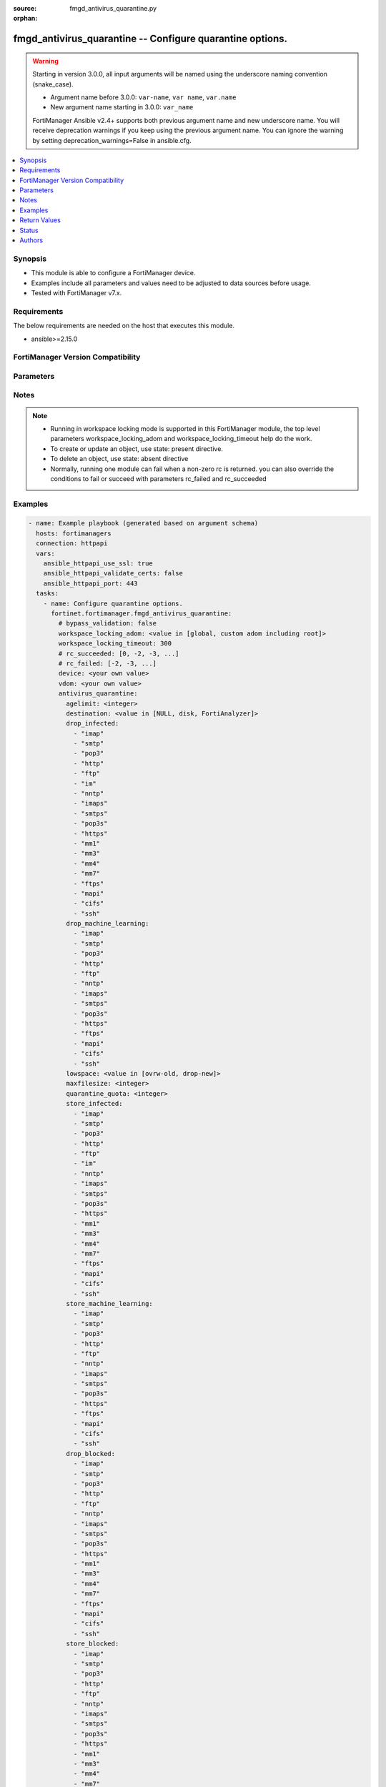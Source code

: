 :source: fmgd_antivirus_quarantine.py

:orphan:

.. _fmgd_antivirus_quarantine:

fmgd_antivirus_quarantine -- Configure quarantine options.
++++++++++++++++++++++++++++++++++++++++++++++++++++++++++

.. versionadded:: 1.0.0

.. warning::
   Starting in version 3.0.0, all input arguments will be named using the underscore naming convention (snake_case).
  
   - Argument name before 3.0.0: ``var-name``, ``var name``, ``var.name``
   - New argument name starting in 3.0.0: ``var_name``
  
   FortiManager Ansible v2.4+ supports both previous argument name and new underscore name.
   You will receive deprecation warnings if you keep using the previous argument name.
   You can ignore the warning by setting deprecation_warnings=False in ansible.cfg.

.. contents::
   :local:
   :depth: 1


Synopsis
--------

- This module is able to configure a FortiManager device.
- Examples include all parameters and values need to be adjusted to data sources before usage.
- Tested with FortiManager v7.x.


Requirements
------------
The below requirements are needed on the host that executes this module.

- ansible>=2.15.0


FortiManager Version Compatibility
----------------------------------
.. raw:: html

 <p>Supported Version Ranges: <code class="docutils literal notranslate">v7.2.6 -> v7.2.8</code>, <code class="docutils literal notranslate">v7.4.3 -> latest</code></p>



Parameters
----------
.. raw:: html

 <ul>
 <li><span class="li-head">access_token</span> -The token to access FortiManager without using username and password. <span class="li-normal">type: str</span> <span class="li-required">required: false</span></li> <li><span class="li-head">bypass_validation</span> - Only set to True when module schema diffs with FortiManager API structure, module continues to execute without validating parameters. <span class="li-normal">type: bool</span> <span class="li-required">required: false</span> <span class="li-normal"> default: False</span> </li>
 <li><span class="li-head">enable_log</span> - Enable/Disable logging for task. <span class="li-normal">type: bool</span> <span class="li-required">required: false</span> <span class="li-normal"> default: False</span> </li>
 <li><span class="li-head">forticloud_access_token</span> - Access token of forticloud managed API users, this option is available with FortiManager later than 6.4.0. <span class="li-normal">type: str</span> <span class="li-required">required: false</span> </li>
 <li><span class="li-head">proposed_method</span> - The overridden method for the underlying Json RPC request. <span class="li-normal">type: str</span> <span class="li-required">required: false</span> <span class="li-normal"> choices: set, update, add</span> </li>
 <li><span class="li-head">rc_succeeded</span> - The rc codes list with which the conditions to succeed will be overriden. <span class="li-normal">type: list</span> <span class="li-required">required: false</span> </li>
 <li><span class="li-head">rc_failed</span> - The rc codes list with which the conditions to fail will be overriden. <span class="li-normal">type: list</span> <span class="li-required">required: false</span> </li>
 <li><span class="li-head">workspace_locking_adom</span> - Acquire the workspace lock if FortiManager is running in workspace mode. <span class="li-normal">type: str</span> <span class="li-required">required: false</span> <span class="li-normal"> choices: global, custom adom including root</span> </li>
 <li><span class="li-head">workspace_locking_timeout</span> - The maximum time in seconds to wait for other users to release workspace lock. <span class="li-normal">type: integer</span> <span class="li-required">required: false</span>  <span class="li-normal">default: 300</span> </li>
 <li><span class="li-head">device</span> - The parameter in requested url <span class="li-normal">type: str</span> <span class="li-required">required: true</span> </li>
 <li><span class="li-head">vdom</span> - The parameter in requested url <span class="li-normal">type: str</span> <span class="li-required">required: true</span> </li>
 <li><span class="li-head">antivirus_quarantine</span> - Configure quarantine options. <span class="li-normal">type: dict</span></li>
 <ul class="ul-self">
 <li><span class="li-head">agelimit</span> Age limit for quarantined files (0 - 479 hours, 0 means forever). <span class="li-normal">type: int</span>
 <a id='label0' href="javascript:ContentClick('label1', 'label0');" onmouseover="ContentPreview('label1');" onmouseout="ContentUnpreview('label1');" title="click to collapse or expand..."> more... </a>
 <div id="label1" style="display:none">
 <p>Supported Version Ranges: <code class="docutils literal notranslate">v7.2.6 -> v7.2.8</code>, <code class="docutils literal notranslate">v7.4.3 -> latest</code></p>
 </div>
 </li>
 <li><span class="li-head">destination</span> Choose whether to quarantine files to the fortigate disk or to fortianalyzer or to delete them instead of quarantining them. <span class="li-normal">type: str</span> <span class="li-normal">choices: [NULL, disk, FortiAnalyzer]</span> 
 <a id='label2' href="javascript:ContentClick('label3', 'label2');" onmouseover="ContentPreview('label3');" onmouseout="ContentUnpreview('label3');" title="click to collapse or expand..."> more... </a>
 <div id="label3" style="display:none">
 <p>Supported Version Ranges: <code class="docutils literal notranslate">v7.2.6 -> v7.2.8</code>, <code class="docutils literal notranslate">v7.4.3 -> latest</code></p>
 </div>
 </li>
 <li><span class="li-head">drop_infected</span> <b>(Alias name: drop-infected)</b>  Do not quarantine infected files found in sessions using the selected protocols. <span class="li-normal">type: list</span> <span class="li-normal">choices: [imap, smtp, pop3, http, ftp, im, nntp, imaps, smtps, pop3s, https, mm1, mm3, mm4, mm7, ftps, mapi, cifs, ssh]</span> 
 <a id='label4' href="javascript:ContentClick('label5', 'label4');" onmouseover="ContentPreview('label5');" onmouseout="ContentUnpreview('label5');" title="click to collapse or expand..."> more... </a>
 <div id="label5" style="display:none">
 <p>Supported Version Ranges: <code class="docutils literal notranslate">v7.2.6 -> v7.2.8</code>, <code class="docutils literal notranslate">v7.4.3 -> latest</code></p>
 </div>
 </li>
 <li><span class="li-head">drop_machine_learning</span> <b>(Alias name: drop-machine-learning)</b>  Do not quarantine files detected by machine learning found in sessions using the selected protocols. <span class="li-normal">type: list</span> <span class="li-normal">choices: [imap, smtp, pop3, http, ftp, nntp, imaps, smtps, pop3s, https, ftps, mapi, cifs, ssh]</span> 
 <a id='label6' href="javascript:ContentClick('label7', 'label6');" onmouseover="ContentPreview('label7');" onmouseout="ContentUnpreview('label7');" title="click to collapse or expand..."> more... </a>
 <div id="label7" style="display:none">
 <p>Supported Version Ranges: <code class="docutils literal notranslate">v7.2.6 -> v7.2.8</code>, <code class="docutils literal notranslate">v7.4.3 -> latest</code></p>
 </div>
 </li>
 <li><span class="li-head">lowspace</span> Select the method for handling additional files when running low on disk space. <span class="li-normal">type: str</span> <span class="li-normal">choices: [ovrw-old, drop-new]</span> 
 <a id='label8' href="javascript:ContentClick('label9', 'label8');" onmouseover="ContentPreview('label9');" onmouseout="ContentUnpreview('label9');" title="click to collapse or expand..."> more... </a>
 <div id="label9" style="display:none">
 <p>Supported Version Ranges: <code class="docutils literal notranslate">v7.2.6 -> v7.2.8</code>, <code class="docutils literal notranslate">v7.4.3 -> latest</code></p>
 </div>
 </li>
 <li><span class="li-head">maxfilesize</span> Maximum file size to quarantine (0 - 500 mbytes, 0 means unlimited). <span class="li-normal">type: int</span>
 <a id='label10' href="javascript:ContentClick('label11', 'label10');" onmouseover="ContentPreview('label11');" onmouseout="ContentUnpreview('label11');" title="click to collapse or expand..."> more... </a>
 <div id="label11" style="display:none">
 <p>Supported Version Ranges: <code class="docutils literal notranslate">v7.2.6 -> v7.2.8</code>, <code class="docutils literal notranslate">v7.4.3 -> latest</code></p>
 </div>
 </li>
 <li><span class="li-head">quarantine_quota</span> <b>(Alias name: quarantine-quota)</b>  The amount of disk space to reserve for quarantining files (0 - 4294967295 mbytes, depends on disk space). <span class="li-normal">type: int</span>
 <a id='label12' href="javascript:ContentClick('label13', 'label12');" onmouseover="ContentPreview('label13');" onmouseout="ContentUnpreview('label13');" title="click to collapse or expand..."> more... </a>
 <div id="label13" style="display:none">
 <p>Supported Version Ranges: <code class="docutils literal notranslate">v7.2.6 -> v7.2.8</code>, <code class="docutils literal notranslate">v7.4.3 -> latest</code></p>
 </div>
 </li>
 <li><span class="li-head">store_infected</span> <b>(Alias name: store-infected)</b>  Quarantine infected files found in sessions using the selected protocols. <span class="li-normal">type: list</span> <span class="li-normal">choices: [imap, smtp, pop3, http, ftp, im, nntp, imaps, smtps, pop3s, https, mm1, mm3, mm4, mm7, ftps, mapi, cifs, ssh]</span> 
 <a id='label14' href="javascript:ContentClick('label15', 'label14');" onmouseover="ContentPreview('label15');" onmouseout="ContentUnpreview('label15');" title="click to collapse or expand..."> more... </a>
 <div id="label15" style="display:none">
 <p>Supported Version Ranges: <code class="docutils literal notranslate">v7.2.6 -> v7.2.8</code>, <code class="docutils literal notranslate">v7.4.3 -> latest</code></p>
 </div>
 </li>
 <li><span class="li-head">store_machine_learning</span> <b>(Alias name: store-machine-learning)</b>  Quarantine files detected by machine learning found in sessions using the selected protocols. <span class="li-normal">type: list</span> <span class="li-normal">choices: [imap, smtp, pop3, http, ftp, nntp, imaps, smtps, pop3s, https, ftps, mapi, cifs, ssh]</span> 
 <a id='label16' href="javascript:ContentClick('label17', 'label16');" onmouseover="ContentPreview('label17');" onmouseout="ContentUnpreview('label17');" title="click to collapse or expand..."> more... </a>
 <div id="label17" style="display:none">
 <p>Supported Version Ranges: <code class="docutils literal notranslate">v7.2.6 -> v7.2.8</code>, <code class="docutils literal notranslate">v7.4.3 -> latest</code></p>
 </div>
 </li>
 <li><span class="li-head">drop_blocked</span> <b>(Alias name: drop-blocked)</b>  Do not quarantine dropped files found in sessions using the selected protocols. <span class="li-normal">type: list</span> <span class="li-normal">choices: [imap, smtp, pop3, http, ftp, nntp, imaps, smtps, pop3s, https, mm1, mm3, mm4, mm7, ftps, mapi, cifs, ssh]</span> 
 <a id='label18' href="javascript:ContentClick('label19', 'label18');" onmouseover="ContentPreview('label19');" onmouseout="ContentUnpreview('label19');" title="click to collapse or expand..."> more... </a>
 <div id="label19" style="display:none">
 <p>Supported Version Ranges: <code class="docutils literal notranslate">v7.2.6 -> v7.2.8</code>, <code class="docutils literal notranslate">v7.4.3 -> latest</code></p>
 </div>
 </li>
 <li><span class="li-head">store_blocked</span> <b>(Alias name: store-blocked)</b>  Quarantine blocked files found in sessions using the selected protocols. <span class="li-normal">type: list</span> <span class="li-normal">choices: [imap, smtp, pop3, http, ftp, nntp, imaps, smtps, pop3s, https, mm1, mm3, mm4, mm7, ftps, mapi, cifs, ssh]</span> 
 <a id='label20' href="javascript:ContentClick('label21', 'label20');" onmouseover="ContentPreview('label21');" onmouseout="ContentUnpreview('label21');" title="click to collapse or expand..."> more... </a>
 <div id="label21" style="display:none">
 <p>Supported Version Ranges: <code class="docutils literal notranslate">v7.2.6 -> v7.2.8</code>, <code class="docutils literal notranslate">v7.4.3 -> latest</code></p>
 </div>
 </li>
 <li><span class="li-head">drop_heuristic</span> <b>(Alias name: drop-heuristic)</b>  Do not quarantine files detected by heuristics found in sessions using the selected protocols. <span class="li-normal">type: list</span> <span class="li-normal">choices: [imap, smtp, pop3, http, ftp, im, nntp, imaps, smtps, pop3s, https, mm1, mm3, mm4, mm7, ftps, mapi, cifs, ssh]</span> 
 <a id='label22' href="javascript:ContentClick('label23', 'label22');" onmouseover="ContentPreview('label23');" onmouseout="ContentUnpreview('label23');" title="click to collapse or expand..."> more... </a>
 <div id="label23" style="display:none">
 <p>Supported Version Ranges: <code class="docutils literal notranslate">v7.2.6 -> v7.2.8</code>, <code class="docutils literal notranslate">v7.4.3 -> latest</code></p>
 </div>
 </li>
 <li><span class="li-head">store_heuristic</span> <b>(Alias name: store-heuristic)</b>  Quarantine files detected by heuristics found in sessions using the selected protocols. <span class="li-normal">type: list</span> <span class="li-normal">choices: [imap, smtp, pop3, http, ftp, im, nntp, imaps, smtps, pop3s, https, mm1, mm3, mm4, mm7, ftps, mapi, cifs, ssh]</span> 
 <a id='label24' href="javascript:ContentClick('label25', 'label24');" onmouseover="ContentPreview('label25');" onmouseout="ContentUnpreview('label25');" title="click to collapse or expand..."> more... </a>
 <div id="label25" style="display:none">
 <p>Supported Version Ranges: <code class="docutils literal notranslate">v7.2.6 -> v7.2.8</code>, <code class="docutils literal notranslate">v7.4.3 -> latest</code></p>
 </div>
 </li>
 <li><span class="li-head">drop_intercepted</span> <b>(Alias name: drop-intercepted)</b>  Drop intercepted from a protocol <span class="li-normal">type: list</span> <span class="li-normal">choices: [imap, smtp, pop3, http, ftp, imaps, smtps, pop3s, https, mm1, mm3, mm4, mm7, ftps, mapi]</span> 
 <a id='label26' href="javascript:ContentClick('label27', 'label26');" onmouseover="ContentPreview('label27');" onmouseout="ContentUnpreview('label27');" title="click to collapse or expand..."> more... </a>
 <div id="label27" style="display:none">
 <p>Supported Version Ranges: <code class="docutils literal notranslate">v7.2.6 -> v7.2.8</code>, <code class="docutils literal notranslate">v7.4.3 -> latest</code></p>
 </div>
 </li>
 <li><span class="li-head">store_intercepted</span> <b>(Alias name: store-intercepted)</b>  Quarantine intercepted from a protocol <span class="li-normal">type: list</span> <span class="li-normal">choices: [imap, smtp, pop3, http, ftp, imaps, smtps, pop3s, https, mm1, mm3, mm4, mm7, ftps, mapi]</span> 
 <a id='label28' href="javascript:ContentClick('label29', 'label28');" onmouseover="ContentPreview('label29');" onmouseout="ContentUnpreview('label29');" title="click to collapse or expand..."> more... </a>
 <div id="label29" style="display:none">
 <p>Supported Version Ranges: <code class="docutils literal notranslate">v7.2.6 -> v7.2.8</code>, <code class="docutils literal notranslate">v7.4.3 -> latest</code></p>
 </div>
 </li>
 </ul>
 </ul>



Notes
-----
.. note::
   - Running in workspace locking mode is supported in this FortiManager module, the top level parameters workspace_locking_adom and workspace_locking_timeout help do the work.
   - To create or update an object, use state: present directive.
   - To delete an object, use state: absent directive
   - Normally, running one module can fail when a non-zero rc is returned. you can also override the conditions to fail or succeed with parameters rc_failed and rc_succeeded

Examples
--------

.. code-block:: yaml+jinja

  - name: Example playbook (generated based on argument schema)
    hosts: fortimanagers
    connection: httpapi
    vars:
      ansible_httpapi_use_ssl: true
      ansible_httpapi_validate_certs: false
      ansible_httpapi_port: 443
    tasks:
      - name: Configure quarantine options.
        fortinet.fortimanager.fmgd_antivirus_quarantine:
          # bypass_validation: false
          workspace_locking_adom: <value in [global, custom adom including root]>
          workspace_locking_timeout: 300
          # rc_succeeded: [0, -2, -3, ...]
          # rc_failed: [-2, -3, ...]
          device: <your own value>
          vdom: <your own value>
          antivirus_quarantine:
            agelimit: <integer>
            destination: <value in [NULL, disk, FortiAnalyzer]>
            drop_infected:
              - "imap"
              - "smtp"
              - "pop3"
              - "http"
              - "ftp"
              - "im"
              - "nntp"
              - "imaps"
              - "smtps"
              - "pop3s"
              - "https"
              - "mm1"
              - "mm3"
              - "mm4"
              - "mm7"
              - "ftps"
              - "mapi"
              - "cifs"
              - "ssh"
            drop_machine_learning:
              - "imap"
              - "smtp"
              - "pop3"
              - "http"
              - "ftp"
              - "nntp"
              - "imaps"
              - "smtps"
              - "pop3s"
              - "https"
              - "ftps"
              - "mapi"
              - "cifs"
              - "ssh"
            lowspace: <value in [ovrw-old, drop-new]>
            maxfilesize: <integer>
            quarantine_quota: <integer>
            store_infected:
              - "imap"
              - "smtp"
              - "pop3"
              - "http"
              - "ftp"
              - "im"
              - "nntp"
              - "imaps"
              - "smtps"
              - "pop3s"
              - "https"
              - "mm1"
              - "mm3"
              - "mm4"
              - "mm7"
              - "ftps"
              - "mapi"
              - "cifs"
              - "ssh"
            store_machine_learning:
              - "imap"
              - "smtp"
              - "pop3"
              - "http"
              - "ftp"
              - "nntp"
              - "imaps"
              - "smtps"
              - "pop3s"
              - "https"
              - "ftps"
              - "mapi"
              - "cifs"
              - "ssh"
            drop_blocked:
              - "imap"
              - "smtp"
              - "pop3"
              - "http"
              - "ftp"
              - "nntp"
              - "imaps"
              - "smtps"
              - "pop3s"
              - "https"
              - "mm1"
              - "mm3"
              - "mm4"
              - "mm7"
              - "ftps"
              - "mapi"
              - "cifs"
              - "ssh"
            store_blocked:
              - "imap"
              - "smtp"
              - "pop3"
              - "http"
              - "ftp"
              - "nntp"
              - "imaps"
              - "smtps"
              - "pop3s"
              - "https"
              - "mm1"
              - "mm3"
              - "mm4"
              - "mm7"
              - "ftps"
              - "mapi"
              - "cifs"
              - "ssh"
            drop_heuristic:
              - "imap"
              - "smtp"
              - "pop3"
              - "http"
              - "ftp"
              - "im"
              - "nntp"
              - "imaps"
              - "smtps"
              - "pop3s"
              - "https"
              - "mm1"
              - "mm3"
              - "mm4"
              - "mm7"
              - "ftps"
              - "mapi"
              - "cifs"
              - "ssh"
            store_heuristic:
              - "imap"
              - "smtp"
              - "pop3"
              - "http"
              - "ftp"
              - "im"
              - "nntp"
              - "imaps"
              - "smtps"
              - "pop3s"
              - "https"
              - "mm1"
              - "mm3"
              - "mm4"
              - "mm7"
              - "ftps"
              - "mapi"
              - "cifs"
              - "ssh"
            drop_intercepted:
              - "imap"
              - "smtp"
              - "pop3"
              - "http"
              - "ftp"
              - "imaps"
              - "smtps"
              - "pop3s"
              - "https"
              - "mm1"
              - "mm3"
              - "mm4"
              - "mm7"
              - "ftps"
              - "mapi"
            store_intercepted:
              - "imap"
              - "smtp"
              - "pop3"
              - "http"
              - "ftp"
              - "imaps"
              - "smtps"
              - "pop3s"
              - "https"
              - "mm1"
              - "mm3"
              - "mm4"
              - "mm7"
              - "ftps"
              - "mapi"


Return Values
-------------

Common return values are documented: https://docs.ansible.com/ansible/latest/reference_appendices/common_return_values.html#common-return-values, the following are the fields unique to this module:

.. raw:: html

 <ul>
 <li> <span class="li-return">meta</span> - The result of the request.<span class="li-normal">returned: always</span> <span class="li-normal">type: dict</span></li>
 <ul class="ul-self"> <li> <span class="li-return">request_url</span> - The full url requested. <span class="li-normal">returned: always</span> <span class="li-normal">type: str</span> <span class="li-normal">sample: /sys/login/user</span></li>
 <li> <span class="li-return">response_code</span> - The status of api request. <span class="li-normal">returned: always</span> <span class="li-normal">type: int</span> <span class="li-normal">sample: 0</span></li>
 <li> <span class="li-return">response_data</span> - The data body of the api response. <span class="li-normal">returned: optional</span> <span class="li-normal">type: list or dict</span></li>
 <li> <span class="li-return">response_message</span> - The descriptive message of the api response. <span class="li-normal">returned: always</span> <span class="li-normal">type: str</span> <span class="li-normal">sample: OK</span></li>
 <li> <span class="li-return">system_information</span> - The information of the target system. <span class="li-normal">returned: always</span> <span class="li-normal">type: dict</span></li>
 </ul>
 <li> <span class="li-return">rc</span> - The status the request. <span class="li-normal">returned: always</span> <span class="li-normal">type: int</span> <span class="li-normal">sample: 0</span></li>
 <li> <span class="li-return">version_check_warning</span> - Warning if the parameters used in the playbook are not supported by the current FortiManager version. <span class="li-normal">returned: if at least one parameter not supported by the current FortiManager version</span> <span class="li-normal">type: list</span> </li>
 </ul>


Status
------

- This module is not guaranteed to have a backwards compatible interface.


Authors
-------

- Xinwei Du (@dux-fortinet)
- Xing Li (@lix-fortinet)
- Jie Xue (@JieX19)
- Link Zheng (@chillancezen)
- Frank Shen (@fshen01)
- Hongbin Lu (@fgtdev-hblu)
